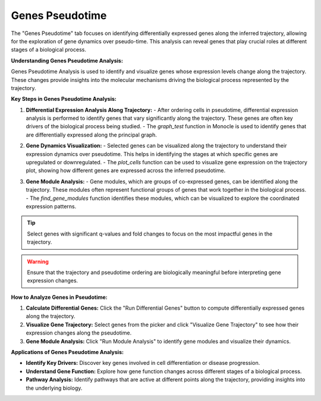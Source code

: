 ==========================
Genes Pseudotime
==========================

The "Genes Pseudotime" tab focuses on identifying differentially expressed genes along the inferred trajectory, allowing for the exploration of gene dynamics over pseudo-time. This analysis can reveal genes that play crucial roles at different stages of a biological process.

**Understanding Genes Pseudotime Analysis:**

Genes Pseudotime Analysis is used to identify and visualize genes whose expression levels change along the trajectory. These changes provide insights into the molecular mechanisms driving the biological process represented by the trajectory.

**Key Steps in Genes Pseudotime Analysis:**

1. **Differential Expression Analysis Along Trajectory:**
   - After ordering cells in pseudotime, differential expression analysis is performed to identify genes that vary significantly along the trajectory. These genes are often key drivers of the biological process being studied.
   - The `graph_test` function in Monocle is used to identify genes that are differentially expressed along the principal graph.

.. image:: ../_static/images/trajectory_analysis/genes_pseudotime_1.png
   :width: 90%
   :align: center

2. **Gene Dynamics Visualization:**
   - Selected genes can be visualized along the trajectory to understand their expression dynamics over pseudotime. This helps in identifying the stages at which specific genes are upregulated or downregulated.
   - The `plot_cells` function can be used to visualize gene expression on the trajectory plot, showing how different genes are expressed across the inferred pseudotime.

.. image:: ../_static/images/trajectory_analysis/genes_pseudotime_2.png
   :width: 90%
   :align: center

3. **Gene Module Analysis:**
   - Gene modules, which are groups of co-expressed genes, can be identified along the trajectory. These modules often represent functional groups of genes that work together in the biological process.
   - The `find_gene_modules` function identifies these modules, which can be visualized to explore the coordinated expression patterns.

.. tip::
   Select genes with significant q-values and fold changes to focus on the most impactful genes in the trajectory.

.. warning::
   Ensure that the trajectory and pseudotime ordering are biologically meaningful before interpreting gene expression changes.

**How to Analyze Genes in Pseudotime:**

1. **Calculate Differential Genes:** Click the "Run Differential Genes" button to compute differentially expressed genes along the trajectory.
2. **Visualize Gene Trajectory:** Select genes from the picker and click "Visualize Gene Trajectory" to see how their expression changes along the pseudotime.
3. **Gene Module Analysis:** Click "Run Module Analysis" to identify gene modules and visualize their dynamics.

**Applications of Genes Pseudotime Analysis:**

- **Identify Key Drivers:** Discover key genes involved in cell differentiation or disease progression.
- **Understand Gene Function:** Explore how gene function changes across different stages of a biological process.
- **Pathway Analysis:** Identify pathways that are active at different points along the trajectory, providing insights into the underlying biology.

